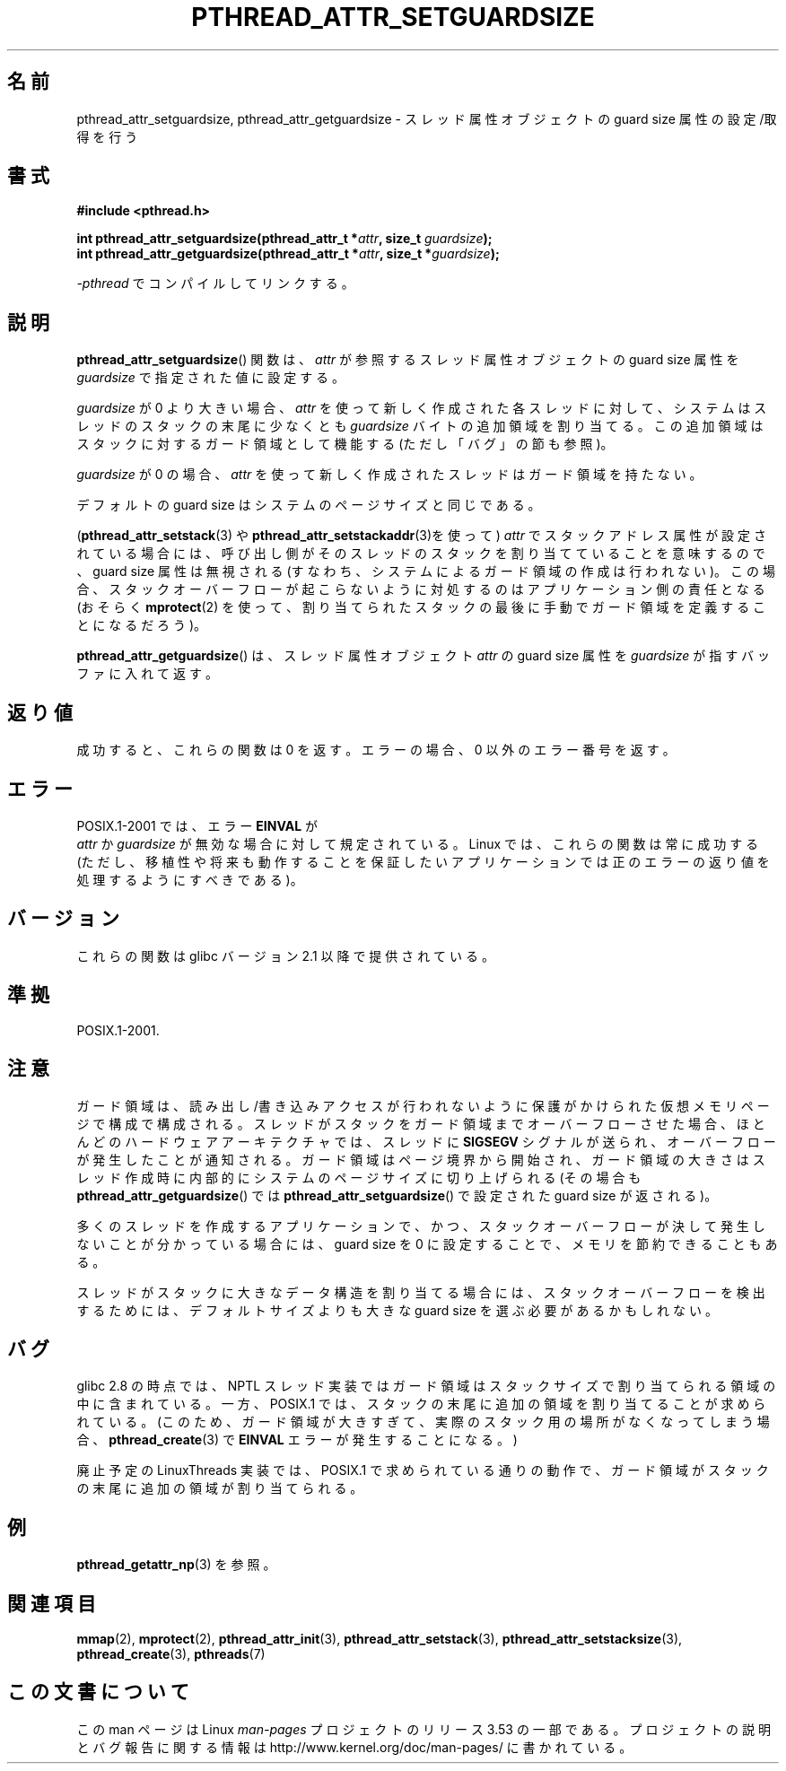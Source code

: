 .\" Copyright (c) 2008 Linux Foundation, written by Michael Kerrisk
.\"     <mtk.manpages@gmail.com>
.\"
.\" %%%LICENSE_START(VERBATIM)
.\" Permission is granted to make and distribute verbatim copies of this
.\" manual provided the copyright notice and this permission notice are
.\" preserved on all copies.
.\"
.\" Permission is granted to copy and distribute modified versions of this
.\" manual under the conditions for verbatim copying, provided that the
.\" entire resulting derived work is distributed under the terms of a
.\" permission notice identical to this one.
.\"
.\" Since the Linux kernel and libraries are constantly changing, this
.\" manual page may be incorrect or out-of-date.  The author(s) assume no
.\" responsibility for errors or omissions, or for damages resulting from
.\" the use of the information contained herein.  The author(s) may not
.\" have taken the same level of care in the production of this manual,
.\" which is licensed free of charge, as they might when working
.\" professionally.
.\"
.\" Formatted or processed versions of this manual, if unaccompanied by
.\" the source, must acknowledge the copyright and authors of this work.
.\" %%%LICENSE_END
.\"
.\"*******************************************************************
.\"
.\" This file was generated with po4a. Translate the source file.
.\"
.\"*******************************************************************
.\"
.\" Japanese Version Copyright (c) 2012  Akihiro MOTOKI
.\"         all rights reserved.
.\" Translated 2012-05-03, Akihiro MOTOKI <amotoki@gmail.com>
.\"
.TH PTHREAD_ATTR_SETGUARDSIZE 3 2008\-10\-24 Linux "Linux Programmer's Manual"
.SH 名前
pthread_attr_setguardsize, pthread_attr_getguardsize \-
スレッド属性オブジェクトの guard size 属性の設定/取得を行う
.SH 書式
.nf
\fB#include <pthread.h>\fP

\fBint pthread_attr_setguardsize(pthread_attr_t *\fP\fIattr\fP\fB, size_t \fP\fIguardsize\fP\fB);\fP
\fBint pthread_attr_getguardsize(pthread_attr_t *\fP\fIattr\fP\fB, size_t *\fP\fIguardsize\fP\fB);\fP
.sp
\fI\-pthread\fP でコンパイルしてリンクする。
.fi
.SH 説明
\fBpthread_attr_setguardsize\fP() 関数は、
\fIattr\fP が参照するスレッド属性オブジェクトの guard size 属性を
\fIguardsize\fP で指定された値に設定する。

\fIguardsize\fP が 0 より大きい場合、
\fIattr\fP を使って新しく作成された各スレッドに対して、
システムはスレッドのスタックの末尾に少なくとも \fIguardsize\fP バイトの
追加領域を割り当てる。この追加領域はスタックに対するガード領域として
機能する (ただし「バグ」の節も参照)。

\fIguardsize\fP が 0 の場合、
\fIattr\fP を使って新しく作成されたスレッドはガード領域を持たない。

デフォルトの guard size はシステムのページサイズと同じである。

(\fBpthread_attr_setstack\fP(3) や \fBpthread_attr_setstackaddr\fP(3)を使って)
\fIattr\fP でスタックアドレス属性が設定されている場合には、呼び出し側がそ
のスレッドのスタックを割り当てていることを意味するので、guard size 属性
は無視される (すなわち、システムによるガード領域の作成は行われない)。
この場合、スタックオーバーフローが起こらないように対処するのはアプリ
ケーション側の責任となる (おそらく \fBmprotect\fP(2) を使って、割り当て
られたスタックの最後に手動でガード領域を定義することになるだろう)。

\fBpthread_attr_getguardsize\fP() は、
スレッド属性オブジェクト \fIattr\fP の guard size 属性を
\fIguardsize\fP が指すバッファに入れて返す。
.SH 返り値
成功すると、これらの関数は 0 を返す。
エラーの場合、0 以外のエラー番号を返す。
.SH エラー
POSIX.1\-2001 では、エラー \fBEINVAL\fP が
 \fIattr\fP か \fIguardsize\fP が無効な場合に対して規定されている。
Linux では、これらの関数は常に成功する
(ただし、移植性や将来も動作することを保証したいアプリケーションでは
正のエラーの返り値を処理するようにすべきである)。
.SH バージョン
これらの関数は glibc バージョン 2.1 以降で提供されている。
.SH 準拠
POSIX.1\-2001.
.SH 注意
ガード領域は、読み出し/書き込みアクセスが行われないように保護がかけ
られた仮想メモリページで構成で構成される。スレッドがスタックをガード
領域までオーバーフローさせた場合、ほとんどのハードウェアアーキテクチャ
では、スレッドに \fBSIGSEGV\fP シグナルが送られ、オーバーフローが発生した
ことが通知される。ガード領域はページ境界から開始され、ガード領域の
大きさはスレッド作成時に内部的にシステムのページサイズに切り上げられる
(その場合も \fBpthread_attr_getguardsize\fP() では
\fBpthread_attr_setguardsize\fP() で設定された guard size が返される)。

多くのスレッドを作成するアプリケーションで、かつ、スタックオーバーフロー
が決して発生しないことが分かっている場合には、guard size を 0 に設定
することで、メモリを節約できることもある。

スレッドがスタックに大きなデータ構造を割り当てる場合には、
スタックオーバーフローを検出するためには、デフォルトサイズよりも
大きな guard size を選ぶ必要があるかもしれない。
.SH バグ
glibc 2.8 の時点では、 NPTL スレッド実装ではガード領域はスタックサイズ
で割り当てられる領域の中に含まれている。一方、POSIX.1 では、スタックの
末尾に追加の領域を割り当てることが求められている。
(このため、ガード領域が大きすぎて、
実際のスタック用の場所がなくなってしまう場合、
\fBpthread_create\fP(3) で \fBEINVAL\fP エラーが発生することになる。)

.\" glibc includes the guardsize within the allocated stack size,
.\" which looks pretty clearly to be in violation of POSIX.
.\"
.\" Filed bug, 22 Oct 2008:
.\" http://sources.redhat.com/bugzilla/show_bug.cgi?id=6973
.\"
.\" Older reports:
.\" https//bugzilla.redhat.com/show_bug.cgi?id=435337
.\" Reportedly, LinuxThreads did the right thing, allocating
.\" extra space at the end of the stack:
.\" http://sourceware.org/ml/libc-alpha/2008-05/msg00086.html
廃止予定の LinuxThreads 実装では、
POSIX.1 で求められている通りの動作で、
ガード領域がスタックの末尾に追加の領域が割り当てられる。
.SH 例
\fBpthread_getattr_np\fP(3) を参照。
.SH 関連項目
\fBmmap\fP(2), \fBmprotect\fP(2), \fBpthread_attr_init\fP(3),
\fBpthread_attr_setstack\fP(3), \fBpthread_attr_setstacksize\fP(3),
\fBpthread_create\fP(3), \fBpthreads\fP(7)
.SH この文書について
この man ページは Linux \fIman\-pages\fP プロジェクトのリリース 3.53 の一部
である。プロジェクトの説明とバグ報告に関する情報は
http://www.kernel.org/doc/man\-pages/ に書かれている。
